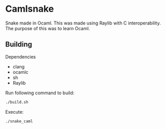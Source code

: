 * Camlsnake
  Snake made in Ocaml. This was made using Raylib with C interoperability.
  The purpose of this was to learn Ocaml.

** Building
   Dependencies
   - clang
   - ocamlc
   - sh
   - Raylib

   Run following command to build:
   #+begin_src bash
   ./build.sh
   #+end_src

   Execute:
   #+begin_src bash
   ./snake_caml
   #+end_src
